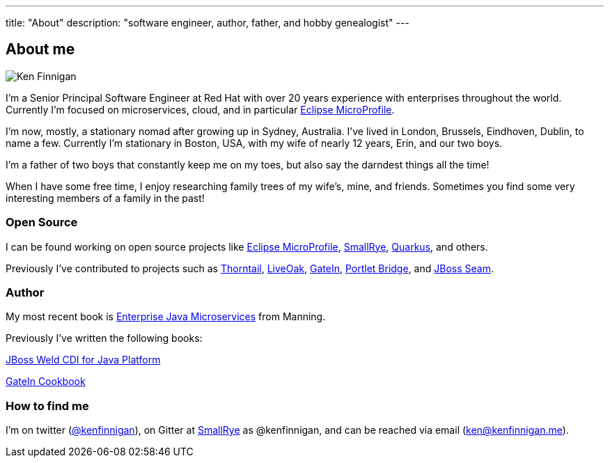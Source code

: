 ---
title: "About"
description: "software engineer, author, father, and hobby genealogist"
---

== About me

image:/images/portrait.jpg[Ken Finnigan]

I'm a Senior Principal Software Engineer at Red Hat
with over 20 years experience with enterprises throughout the world.
Currently I'm focused on microservices, cloud, and in particular https://microprofile.io/[Eclipse MicroProfile].

I'm now, mostly, a stationary nomad after growing up in Sydney, Australia.
I've lived in London, Brussels, Eindhoven, Dublin, to name a few.
Currently I'm stationary in Boston, USA,
with my wife of nearly 12 years, Erin, and our two boys.

I'm a father of two boys that constantly keep me on my toes,
but also say the darndest things all the time!

When I have some free time,
I enjoy researching family trees of my wife's, mine, and friends.
Sometimes you find some very interesting members of a family in the past!

=== Open Source

I can be found working on open source projects like https://microprofile.io/[Eclipse MicroProfile],
https://github.com/smallrye[SmallRye], https://github.com/quarkusio/quarkus[Quarkus], and others.

Previously I've contributed to projects such as https://github.com/thorntail[Thorntail], https://github.com/liveoak-io[LiveOak],
https://github.com/gatein/gatein-portal[GateIn], https://github.com/portletbridge[Portlet Bridge],
and https://github.com/seam[JBoss Seam].

=== Author

My most recent book is
https://www.manning.com/books/enterprise-java-microservices?a_aid=enterprisejavamicroservices&a_bid=3ec69b50[Enterprise Java Microservices]
from Manning.

Previously I've written the following books:

https://www.amazon.com/JBoss-Weld-CDI-Java-Platform/dp/1782160183[JBoss Weld CDI for Java Platform]

https://www.amazon.com/GateIn-Cookbook-Ken-Finnigan/dp/1849518629[GateIn Cookbook]

=== How to find me

I'm on twitter (https://twitter.com/kenfinnigan[@kenfinnigan]),
on Gitter at https://gitter.im/smallrye-io/community[SmallRye] as @kenfinnigan,
and can be reached via email (ken@kenfinnigan.me).
